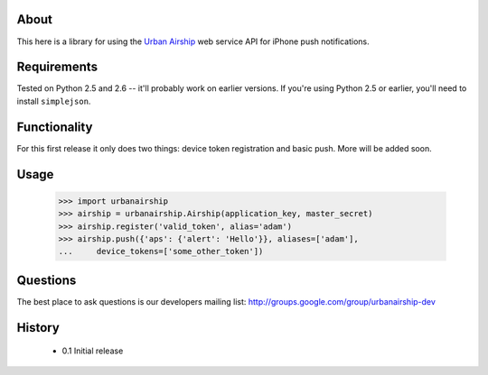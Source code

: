 About
=====

This here is a library for using the `Urban Airship
<http://urbanairship.com/>`_ web service API for iPhone push notifications.

Requirements
============

Tested on Python 2.5 and 2.6 -- it'll probably work on earlier versions. If
you're using Python 2.5 or earlier, you'll need to install ``simplejson``.

Functionality
=============

For this first release it only does two things: device token registration and
basic push. More will be added soon.

Usage
=====

    >>> import urbanairship
    >>> airship = urbanairship.Airship(application_key, master_secret)
    >>> airship.register('valid_token', alias='adam')
    >>> airship.push({'aps': {'alert': 'Hello'}}, aliases=['adam'],
    ...     device_tokens=['some_other_token'])


Questions
=========

The best place to ask questions is our developers mailing list:
http://groups.google.com/group/urbanairship-dev

History
=======

 * 0.1 Initial release
